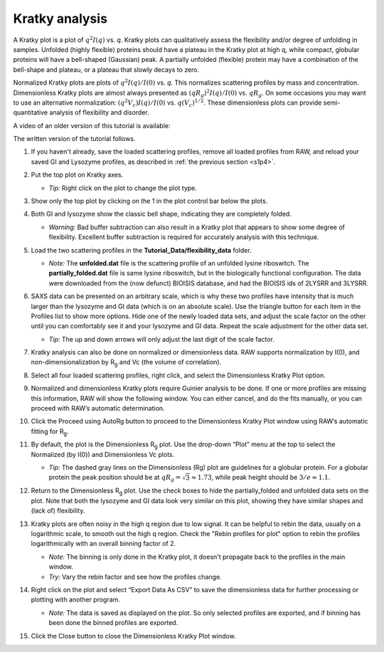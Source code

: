 Kratky analysis
^^^^^^^^^^^^^^^^^^^^^^^

A Kratky plot is a plot of :math:`q^2I(q)` vs. *q*\ . Kratky plots can qualitatively assess
the flexibility and/or degree of unfolding in samples. Unfolded (highly flexible) proteins
should have a plateau in the Kratky plot at high q, while compact, globular proteins will
have a bell-shaped (Gaussian) peak. A partially unfolded (flexible) protein may have a
combination of the bell-shape and plateau, or a plateau that slowly decays to zero.

Normalized Kratky plots are plots of :math:`q^2I(q)/I(0)` vs. *q*\ . This normalizes scattering profiles
by mass and concentration. Dimensionless Kratky plots are almost always presented as
:math:`(qR_g)^2I(q)/I(0)` vs. :math:`qR_g`\ . On some occasions you may want to
use an alternative normalization: :math:`(q^2V_c)I(q)/I(0)` vs. :math:`q(V_c)^{1/2}`\ .
These dimensionless plots can provide semi-quantitative analysis of flexibility
and disorder.

A video of an older version of this tutorial is available:

.. raw:: html

    <style>.embed-container { position: relative; padding-bottom: 56.25%; height: 0; overflow: hidden; max-width: 100%; } .embed-container iframe, .embed-container object, .embed-container embed { position: absolute; top: 0; left: 0; width: 100%; height: 100%; }</style><div class='embed-container'><iframe src='https://www.youtube.com/embed/jttMQmu-5MY' frameborder='0' allowfullscreen></iframe></div>

The written version of the tutorial follows.

#.  If you haven't already, save the loaded scattering profiles, remove all loaded
    profiles from RAW, and reload your saved GI and Lysozyme profiles, as described
    in :ref:`the previous section <s1p4>`.

#.  Put the top plot on Kratky axes.

    * *Tip:* Right click on the plot to change the plot type.

#.  Show only the top plot by clicking on the 1 in the plot control bar below the plots.

    |kratky_png|

#.  Both GI and lysozyme show the classic bell shape, indicating they are completely folded.

    *   *Warning:* Bad buffer subtraction can also result in a Kratky plot that appears to show
        some degree of flexibility. Excellent buffer subtraction is required for accurately
        analysis with this technique.

#.  Load the two scattering profiles in the **Tutorial_Data/flexibility_data** folder.

    *   *Note:* The **unfolded.dat** file is the scattering profile of an unfolded lysine
        riboswitch. The **partially_folded.dat** file is same lysine riboswitch, but in the
        biologically functional configuration. The data were downloaded from the
        (now defunct) BIOISIS database, and had the BIOISIS ids of 2LYSRR and 3LYSRR.

#.  SAXS data can be presented on an arbitrary scale, which is why these two profiles have
    intensity that is much larger than the lysozyme and GI data (which is on an absolute scale).
    Use the triangle button for each item in the Profiles list to show more options. Hide one
    of the newly loaded data sets, and adjust the scale factor on the other until you can comfortably
    see it and your lysozyme and GI data. Repeat the scale adjustment for the other data set.

    *   *Tip:* The up and down arrows will only adjust the last digit of the scale factor.

    |scale_png|


#.  Kratky analysis can also be done on normalized or dimensionless data. RAW supports normalization
    by I(0), and non-dimensionalization by |Rg| and Vc (the volume of correlation).

#.  Select all four loaded scattering profiles, right click, and select the Dimensionless Kratky Plot option.

#.  Normalized and dimensionless Kratky plots require Guinier analysis to be done. If one or more profiles are missing
    this information, RAW will show the following window. You can either cancel, and do the fits manually,
    or you can proceed with RAW’s automatic determination.

    |kratky_norm_autorg|

#.  Click the Proceed using AutoRg button to proceed to the Dimensionless Kratky Plot window using
    RAW’s automatic fitting for |Rg|.

#.  By default, the plot is the Dimensionless |Rg| plot. Use the drop-down “Plot” menu at the top to
    select the Normalized (by I(0)) and Dimensionless Vc plots.

    *   *Tip:* The dashed gray lines on the Dimensionless (Rg) plot are guidelines
        for a globular protein. For a globular protein the  peak position should
        be at :math:`qR_g=\sqrt{3}\approx 1.73`, while peak height should be
        :math:`3/e\approx 1.1`.

    |kratky_norm_png|

#.  Return to the Dimensionless |Rg| plot. Use the check boxes to hide the partially_folded and
    unfolded data sets on the plot. Note that both the lysozyme and GI data look very similar
    on this plot, showing they have similar shapes and (lack of) flexibility.

    |kratky_select_png|

#.  Kratky plots are often noisy in the high q region due to low signal. It can be
    helpful to rebin the data, usually on a logarithmic scale, to smooth out the
    high q region. Check the "Rebin profiles for plot" option to rebin the
    profiles logarithmically with an overall binning factor of 2.

    *   *Note:* The binning is only done in the Kratky plot, it doesn't
        propagate back to the profiles in the main window.

    *   *Try:* Vary the rebin factor and see how the profiles change.

    |kratky_rebin_png|

#.  Right click on the plot and select “Export Data As CSV” to save the dimensionless data
    for further processing or plotting with another program.

    *   *Note:* The data is saved as displayed on the plot. So only selected profiles
        are exported, and if binning has been done the binned profiles are exported.

#.  Click the Close button to close the Dimensionless Kratky Plot window.


.. |kratky_png| image:: images/kratky.png
    :target: ../_images/kratky.png

.. |scale_png| image:: images/scale.png
    :width: 400 px
    :target: ../_images/scale.png

.. |kratky_norm_autorg| image:: images/kratky_norm_autorg.png
    :width: 400 px
    :target: ../_images/kratky_norm_autorg.png

.. |kratky_norm_png| image:: images/kratky_norm.png
    :target: ../_images/kratky_norm.png

.. |kratky_select_png| image:: images/kratky_select.png
    :width: 300 px
    :target: ../_images/kratky_norm_autorg.png

.. |kratky_rebin_png| image:: images/kratky_rebin.png
    :target: ../_images/kratky_rebin.png


.. |Rg| replace:: R\ :sub:`g`
